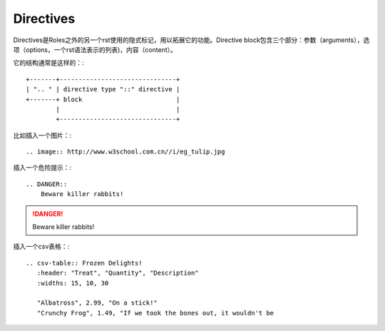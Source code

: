 Directives
==========================================

Directives是Roles之外的另一个rst使用的隐式标记，用以拓展它的功能。Directive block包含三个部分：参数（arguments），选项（options，一个rst语法表示的列表)，内容（content）。

它的结构通常是这样的：::

    +-------+-------------------------------+
    | ".. " | directive type "::" directive |
    +-------+ block                         |
            |                               |
            +-------------------------------+

比如插入一个图片：::

    .. image:: http://www.w3school.com.cn//i/eg_tulip.jpg

.. image:: http://www.w3school.com.cn//i/eg_tulip.jpg

插入一个危险提示：::

    .. DANGER::
        Beware killer rabbits!

.. DANGER::
    Beware killer rabbits!

插入一个csv表格：::

    .. csv-table:: Frozen Delights!
       :header: "Treat", "Quantity", "Description"
       :widths: 15, 10, 30

       "Albatross", 2.99, "On a stick!"
       "Crunchy Frog", 1.49, "If we took the bones out, it wouldn't be

.. csv-table:: Frozen Delights!
    :header: "Treat", "Quantity", "Description"
    :widths: 15, 10, 30

    "Albatross", 2.99, "On a stick!"
    "Crunchy Frog", 1.49, "If we took the bones out, it wouldn't be



